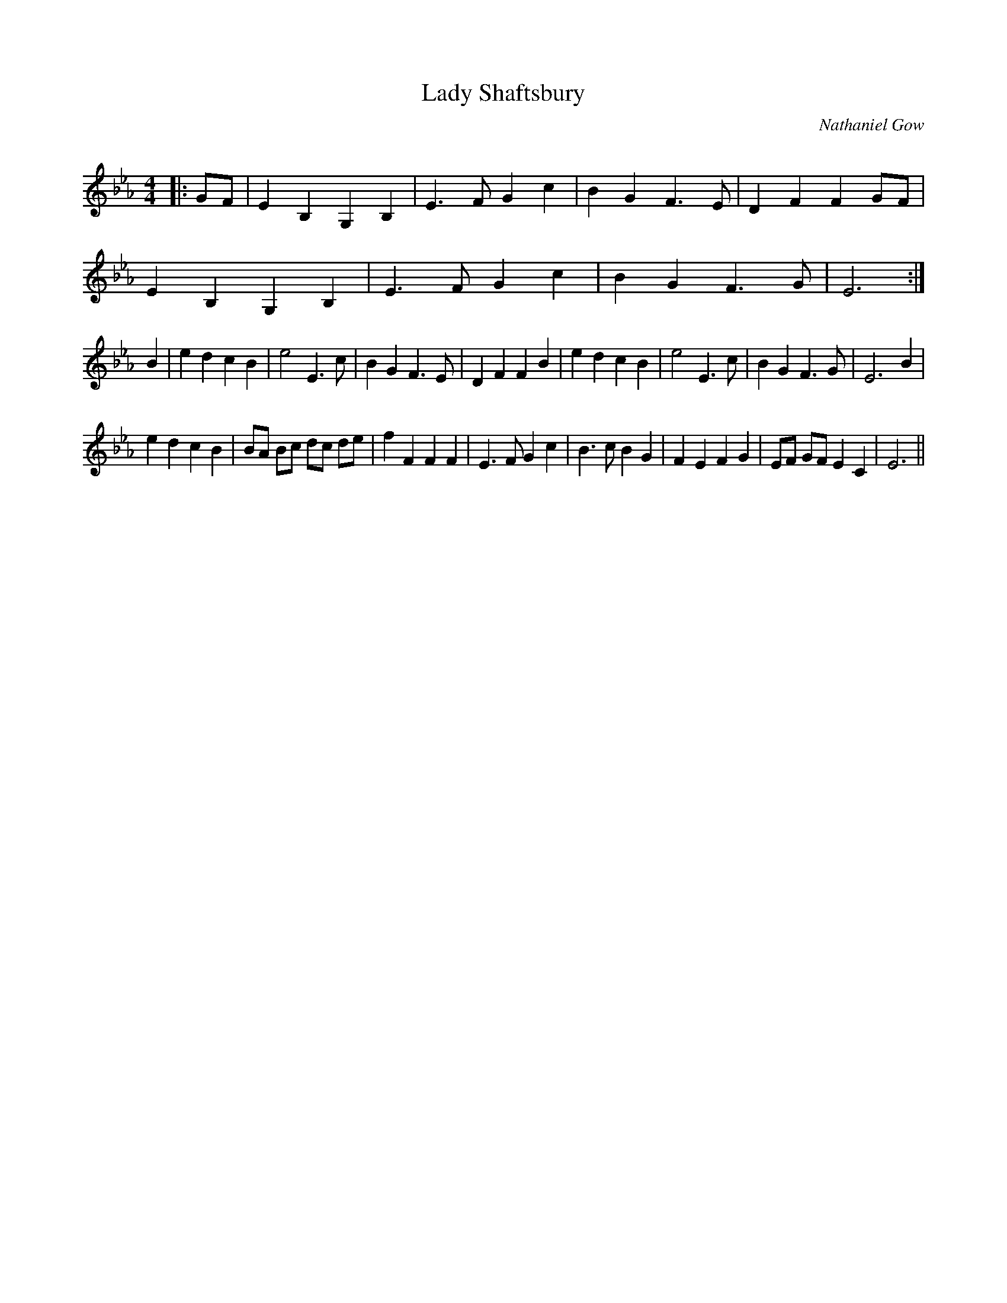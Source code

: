 X:1
T: Lady Shaftsbury
C:Nathaniel Gow
R:Strathspey
Q: 128
K:Eb
M:4/4
L:1/16
|:G2F2|E4 B,4 G,4 B,4|E6 F2 G4 c4|B4 G4 F6 E2|D4 F4 F4 G2F2|
E4 B,4 G,4 B,4|E6 F2 G4 c4|B4 G4 F6 G2|E12:|
B4|e4 d4 c4 B4|e8 E6 c2|B4 G4 F6 E2|D4 F4 F4 B4|e4 d4 c4 B4|e8 E6 c2|B4 G4 F6 G2|E12 B4|
e4 d4 c4 B4|B2A2 B2c2 d2c2 d2e2|f4 F4 F4 F4|E6 F2 G4 c4|B6 c2 B4 G4|F4 E4 F4 G4|E2F2 G2F2 E4 C4|E12||
